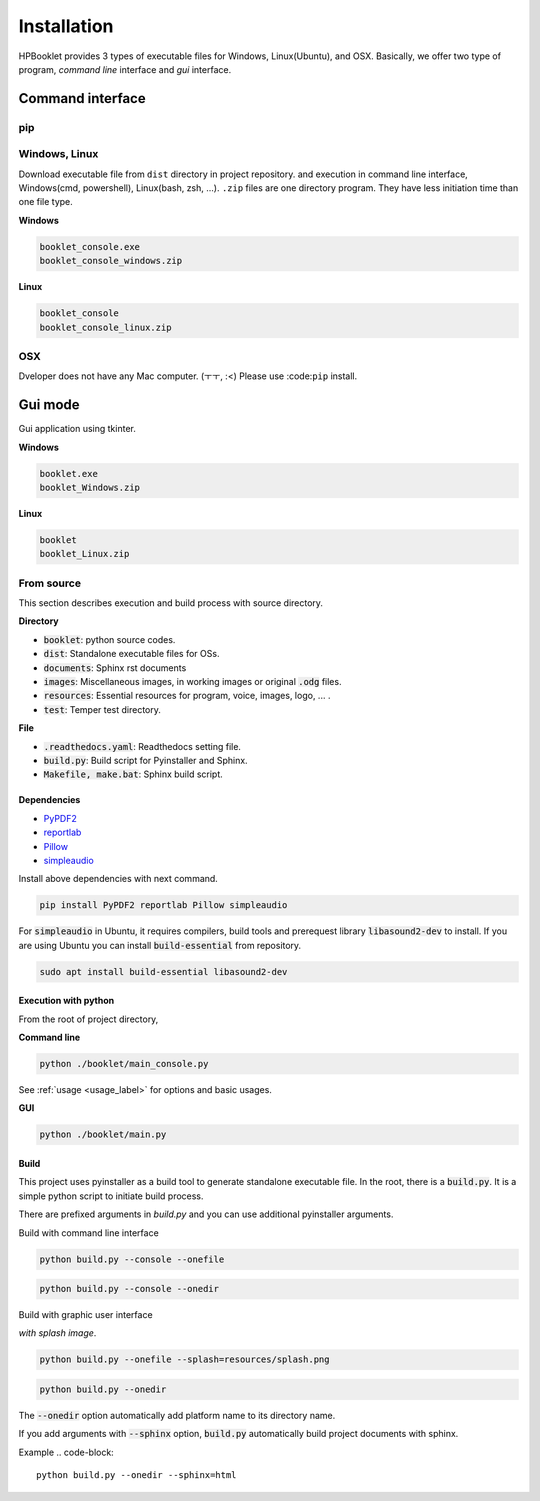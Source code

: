 ===============
Installation
===============

HPBooklet provides 3 types of executable files for Windows, Linux(Ubuntu), and OSX.
Basically, we offer two type of program, *command line* interface and *gui* interface.

Command interface
====================

pip
------



Windows, Linux
------------------

Download executable file from ``dist`` directory in project repository.
and execution in command line interface, Windows(cmd, powershell), Linux(bash, zsh, ...).
``.zip`` files are one directory program. They have less initiation time than one file type. 

**Windows**

.. code-block:: 

    booklet_console.exe
    booklet_console_windows.zip


**Linux**

.. code-block:: 

    booklet_console
    booklet_console_linux.zip


OSX
------
Dveloper does not have any Mac computer. (ㅜㅜ, :<)
Please use :code:``pip`` install.



Gui mode
==========

Gui application using tkinter. 

**Windows**

.. code-block:: 

    booklet.exe
    booklet_Windows.zip


**Linux**

.. code-block:: 

    booklet
    booklet_Linux.zip


From source
--------------------

This section describes execution and build process with
source directory.

**Directory**

- :code:`booklet`: python source codes.
- :code:`dist`: Standalone executable files for OSs.
- :code:`documents`: Sphinx rst documents
- :code:`images`: Miscellaneous images, in working images or original :code:`.odg` files.
- :code:`resources`: Essential resources for program, voice, images, logo, ... . 
- :code:`test`: Temper test directory.

**File**

- :code:`.readthedocs.yaml`: Readthedocs setting file.
- :code:`build.py`: Build script for Pyinstaller and Sphinx.
- :code:`Makefile, make.bat`: Sphinx build script.

Dependencies
^^^^^^^^^^^^^^

* `PyPDF2 <https://pypdf2.readthedocs.io/>`_
* `reportlab <https://www.reportlab.com/>`_
* `Pillow <https://pillow.readthedocs.io/en/stable/>`_
* `simpleaudio <https://simpleaudio.readthedocs.io/en/latest/>`_

Install above dependencies with next command. 

.. code-block:: 

    pip install PyPDF2 reportlab Pillow simpleaudio

For :code:`simpleaudio` in Ubuntu, it requires compilers, build tools and prerequest library :code:`libasound2-dev` to install. 
If you are using Ubuntu you can install :code:`build-essential` from repository.

.. code-block:: 
    
    sudo apt install build-essential libasound2-dev

Execution with python 
^^^^^^^^^^^^^^^^^^^^^^^^

From the root of project directory,

**Command line**

.. code-block:: 

    python ./booklet/main_console.py 

See :ref:`usage <usage_label>` for options and basic usages.

**GUI**

.. code-block:: 

    python ./booklet/main.py 

Build
^^^^^^^^^^^^^^^^^^^^^^^^

This project uses pyinstaller as a build tool to generate standalone executable file.
In the root, there is a :code:`build.py`. It is a simple python script to initiate build process.

There are prefixed arguments in `build.py` and you can use additional pyinstaller arguments.

Build with command line interface

.. code-block:: 

    python build.py --console --onefile


.. code-block:: 

    python build.py --console --onedir

Build with graphic user interface

*with splash image*.

.. code-block:: 

    python build.py --onefile --splash=resources/splash.png

.. code-block:: 

    python build.py --onedir

The :code:`--onedir` option automatically add platform name to its directory name.


If you add arguments with :code:`--sphinx` option, :code:`build.py` automatically build project documents with sphinx.

Example
.. code-block:: 

    python build.py --onedir --sphinx=html